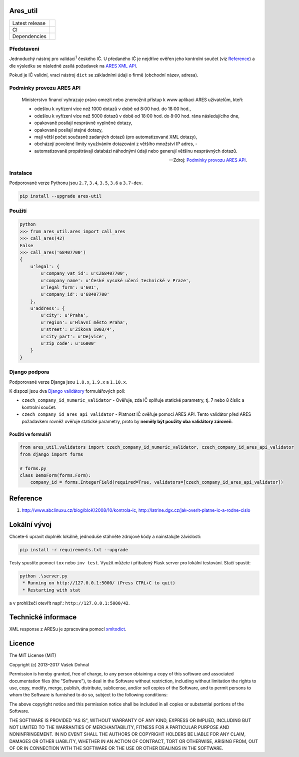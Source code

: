 Ares\_util
==========

+----------------+-----------------------------------------------------------------------------------------------------------------+
| Latest release | .. image:: https://img.shields.io/pypi/v/ares-util.svg                                                          |
|                |    :target: https://pypi.python.org/pypi/ares-util                                                              |
|                |    :alt: PyPi                                                                                                   |
|                |                                                                                                                 |
|                | .. image:: https://img.shields.io/badge/license-MIT-blue.svg                                                    |
|                |    :target: https://pypi.python.org/pypi/ares-util/                                                             |
|                |    :alt: MIT License                                                                                            |
|                |                                                                                                                 |
|                | .. image:: https://img.shields.io/pypi/implementation/ares-util.svg                                             |
|                |    :target: https://pypi.python.org/pypi/ares-util/                                                             |
|                |    :alt: Supported Python implementations                                                                       |
|                |                                                                                                                 |
|                | .. image:: https://img.shields.io/pypi/pyversions/ares-util.svg                                                 |
|                |    :target: https://pypi.python.org/pypi/ares-util/                                                             |
|                |    :alt: Supported Python versions                                                                              |
+----------------+-----------------------------------------------------------------------------------------------------------------+
| CI             | .. image:: https://img.shields.io/travis/illagrenan/ares_util.svg                                               |
|                |    :target: https://travis-ci.org/illagrenan/ares_util                                                          |
|                |    :alt: TravisCI                                                                                               |
|                |                                                                                                                 |
|                | .. image:: https://ci.appveyor.com/api/projects/status/8ui732iutoe9r0vj?svg=true                                |
|                |    :target: https://ci.appveyor.com/project/illagrenan/ares-util                                                |
|                |    :alt: AppVeyor                                                                                               |
|                |                                                                                                                 |
|                | .. image:: https://img.shields.io/coveralls/illagrenan/ares_util.svg                                            |
|                |    :target: https://coveralls.io/github/illagrenan/ares_util?branch=master                                      |
|                |    :alt: Coverage                                                                                               |
|                |                                                                                                                 |
|                | .. image:: http://www.quantifiedcode.com/api/v1/project/81deabb48fbd45cfb9b4d83f0a8d2cca/badge.svg              |
|                |    :target: http://www.quantifiedcode.com/app/project/81deabb48fbd45cfb9b4d83f0a8d2cca                          |
|                |    :alt: CodeIssues                                                                                             |
+----------------+-----------------------------------------------------------------------------------------------------------------+
| Dependencies   | .. image:: https://pyup.io/repos/github/illagrenan/ares_util/shield.svg                                         |
|                |     :target: https://pyup.io/repos/github/illagrenan/ares_util/                                                 |
|                |     :alt: Updates                                                                                               |
+----------------+-----------------------------------------------------------------------------------------------------------------+

Představení
-----------

Jednoduchý nástroj pro validaci\ :sup:`1` českého IČ. U předaného IČ je nejdříve ověřen jeho kontrolní součet (viz `Reference <https://github.com/illagrenan/ares_util/master/README.md#reference>`__) a dle výsledku se následně zasílá požadavek na `ARES XML API <http://wwwinfo.mfcr.cz/ares/ares_xml.html.cz>`__.

Pokud je IČ validní, vrací nástroj ``dict`` se základními údaji o firmě (obchodní název, adresa).

Podmínky provozu ARES API
-------------------------

  Ministerstvo financí vyhrazuje právo omezit nebo znemožnit přístup k www aplikaci ARES uživatelům, kteří: 

  - odešlou k vyřízení více než 1000 dotazů v době od 8:00 hod. do 18:00 hod.,
  - odešlou k vyřízení více než 5000 dotazů v době od 18:00 hod. do 8:00 hod. rána následujícího dne,
  - opakovaně posílají nesprávně vyplněné dotazy, 
  - opakovaně posílají stejné dotazy,
  - mají větší počet současně zadaných dotazů (pro automatizované XML dotazy), 
  - obcházejí povolené limity využíváním dotazování z většího množství IP adres, - 
  - automatizovaně propátrávají databázi náhodnými údaji nebo generují většinu nesprávných dotazů.

  -- Zdroj: `Podmínky provozu ARES API <http://wwwinfo.mfcr.cz/ares/ares_podminky.html.cz>`__.

Instalace
---------

Podporované verze Pythonu jsou ``2.7``, ``3.4``, ``3.5``, ``3.6`` a ``3.7-dev``.

.. code:: shell

    pip install --upgrade ares-util

Použití
-------

.. code:: shell

    python
    >>> from ares_util.ares import call_ares
    >>> call_ares(42)
    False
    >>> call_ares('68407700')
    {
        u'legal': {
            u'company_vat_id': u'CZ68407700',
            u'company_name': u'České vysoké učení technické v Praze',
            u'legal_form': u'601',
            u'company_id': u'68407700'
        },
        u'address': {
            u'city': u'Praha',
            u'region': u'Hlavní město Praha',
            u'street': u'Zikova 1903/4',
            u'city_part': u'Dejvice',
            u'zip_code': u'16000'
        }
    }

Django podpora
--------------

Podporované verze Djanga jsou ``1.8.x``, ``1.9.x`` a ``1.10.x``.

K dispozi jsou dva `Django validátory <https://docs.djangoproject.com/en/dev/ref/validators/>`__ formulářových polí:

-  ``czech_company_id_numeric_validator`` - Ověřuje, zda IČ splňuje
   statické parametry, tj. 7 nebo 8 číslic a kontrolní součet.
-  ``czech_company_id_ares_api_validator`` - Platnost IČ ověřuje pomocí
   ARES API. Tento validátor před ARES požadavkem rovněž ověřuje
   statické parametry, proto by **neměly být použity oba validátory
   zároveň**.

Použití ve formuláři
~~~~~~~~~~~~~~~~~~~~

.. code:: python

    from ares_util.validators import czech_company_id_numeric_validator, czech_company_id_ares_api_validator
    from django import forms

    # forms.py
    class DemoForm(forms.Form):
        company_id = forms.IntegerField(required=True, validators=[czech_company_id_ares_api_validator])

Reference
=========

1. http://www.abclinuxu.cz/blog/bloK/2008/10/kontrola-ic,
   http://latrine.dgx.cz/jak-overit-platne-ic-a-rodne-cislo

Lokální vývoj
=============

Chcete-li upravit doplněk lokálně, jednoduše stáhněte zdrojové kódy a nainstalujte závislosti:

.. code:: shell

    pip install -r requirements.txt --upgrade

Testy spustíte pomocí ``tox`` nebo ``inv test``. Využít můžete i přibalený Flask server pro lokální testování. Stačí spustit:

.. code:: shell

    python .\server.py
     * Running on http://127.0.0.1:5000/ (Press CTRL+C to quit)
     * Restarting with stat

a v prohlížeči otevřít např.: ``http://127.0.0.1:5000/42``.

Technické informace
===================

XML response z ARESu je zpracována pomocí
`xmltodict <https://github.com/martinblech/xmltodict>`__.

Licence
=======

The MIT License (MIT)

Copyright (c) 2013–2017 Vašek Dohnal

Permission is hereby granted, free of charge, to any person obtaining a
copy of this software and associated documentation files (the
"Software"), to deal in the Software without restriction, including
without limitation the rights to use, copy, modify, merge, publish,
distribute, sublicense, and/or sell copies of the Software, and to
permit persons to whom the Software is furnished to do so, subject to
the following conditions:

The above copyright notice and this permission notice shall be included
in all copies or substantial portions of the Software.

THE SOFTWARE IS PROVIDED "AS IS", WITHOUT WARRANTY OF ANY KIND, EXPRESS
OR IMPLIED, INCLUDING BUT NOT LIMITED TO THE WARRANTIES OF
MERCHANTABILITY, FITNESS FOR A PARTICULAR PURPOSE AND NONINFRINGEMENT.
IN NO EVENT SHALL THE AUTHORS OR COPYRIGHT HOLDERS BE LIABLE FOR ANY
CLAIM, DAMAGES OR OTHER LIABILITY, WHETHER IN AN ACTION OF CONTRACT,
TORT OR OTHERWISE, ARISING FROM, OUT OF OR IN CONNECTION WITH THE
SOFTWARE OR THE USE OR OTHER DEALINGS IN THE SOFTWARE.

